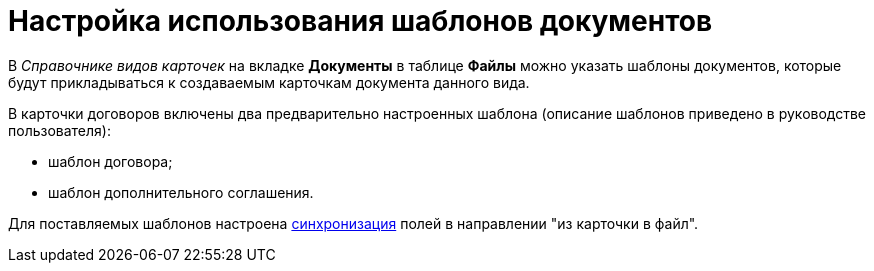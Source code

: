 = Настройка использования шаблонов документов

В _Справочнике видов карточек_ на вкладке *Документы* в таблице *Файлы* можно указать шаблоны документов, которые будут прикладываться к создаваемым карточкам документа данного вида.

В карточки договоров включены два предварительно настроенных шаблона (описание шаблонов приведено в руководстве пользователя):

* шаблон договора;
* шаблон дополнительного соглашения.

Для поставляемых шаблонов настроена xref:Synch_fields.adoc[синхронизация] полей в направлении "из карточки в файл".

